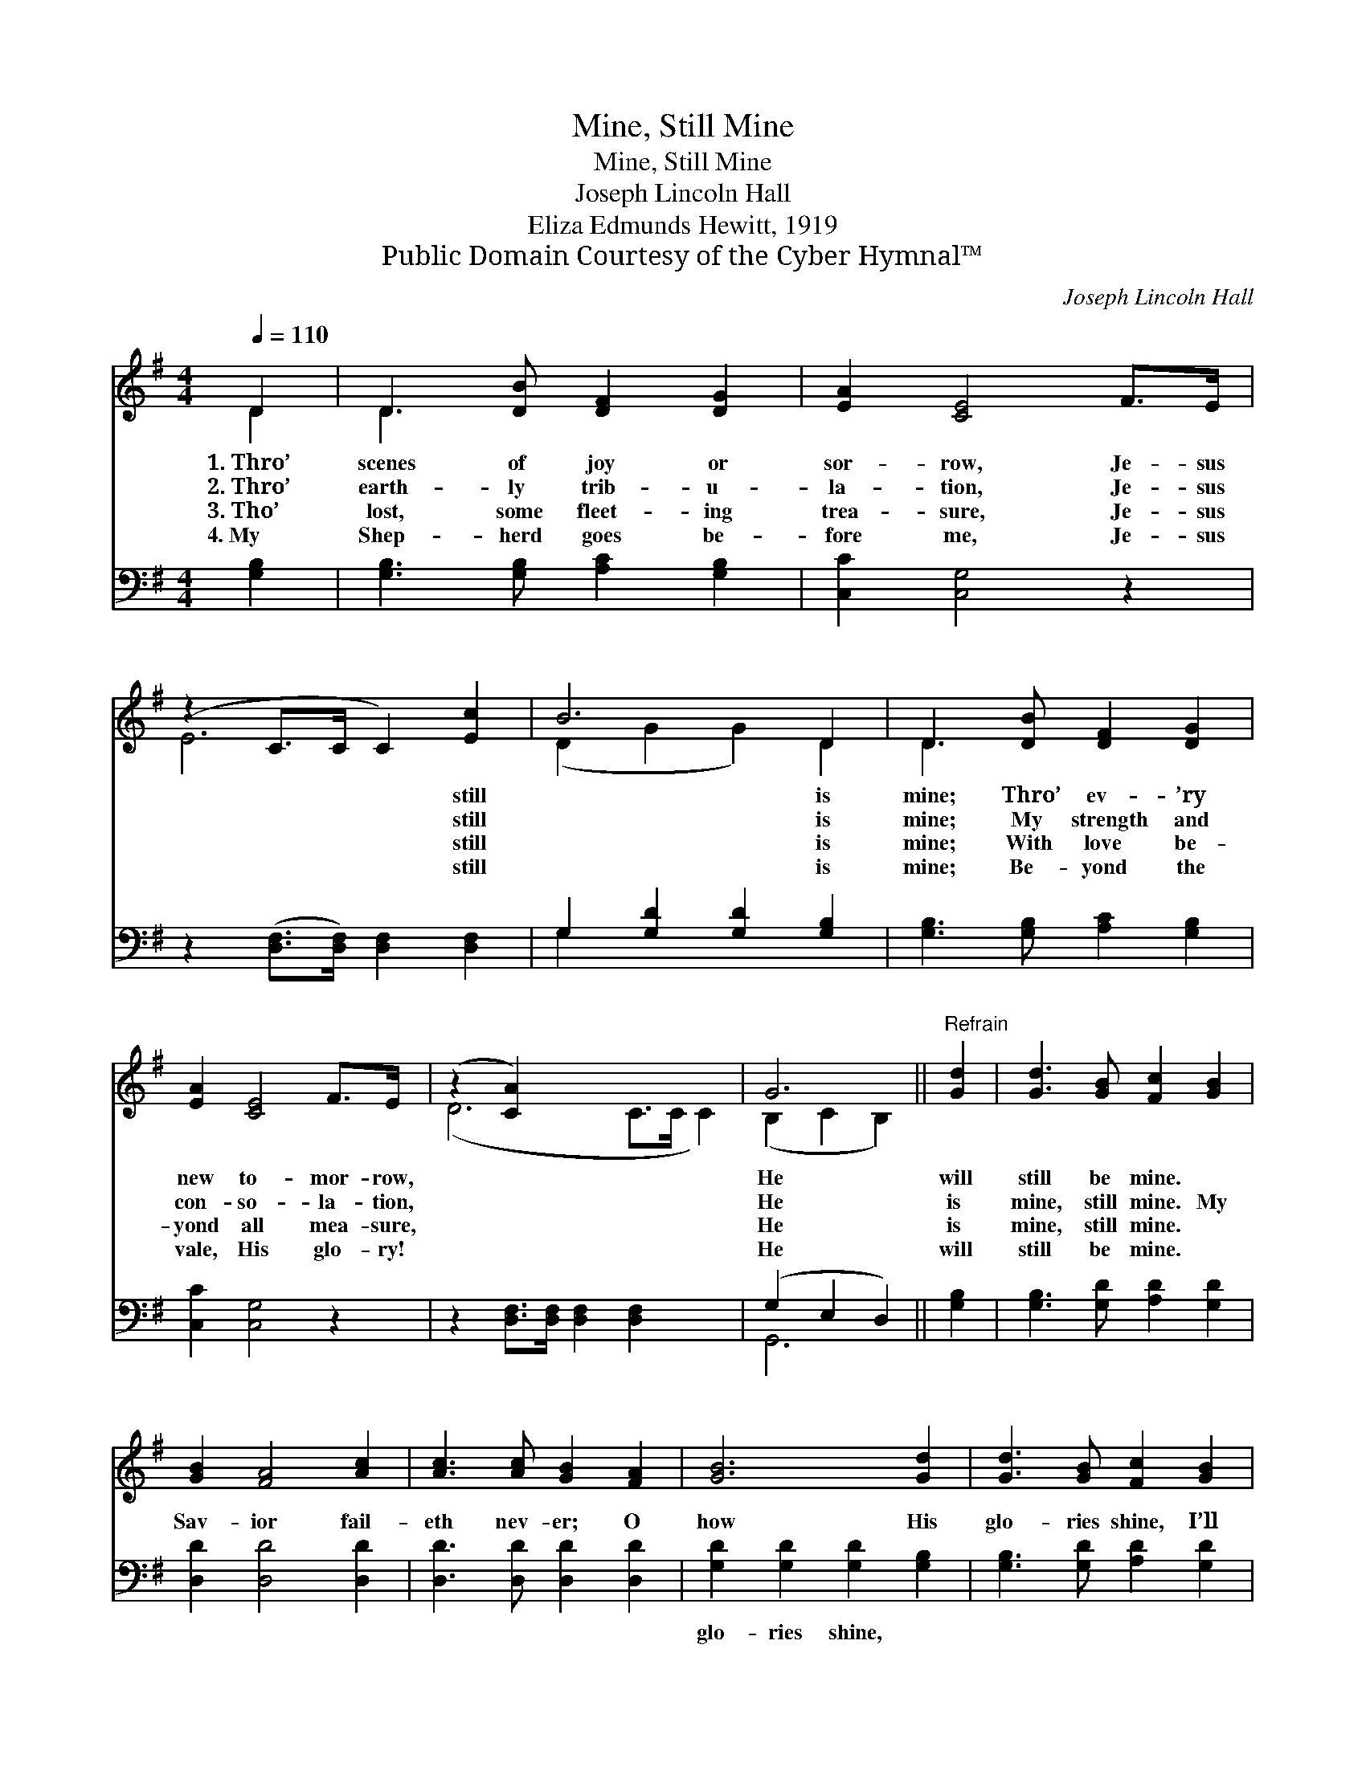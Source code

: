 X:1
T:Mine, Still Mine
T:Mine, Still Mine
T:Joseph Lincoln Hall
T:Eliza Edmunds Hewitt, 1919
T:Public Domain Courtesy of the Cyber Hymnal™
C:Joseph Lincoln Hall
Z:Public Domain
Z:Courtesy of the Cyber Hymnal™
%%score ( 1 2 ) ( 3 4 )
L:1/8
Q:1/4=110
M:4/4
K:G
V:1 treble 
V:2 treble 
V:3 bass 
V:4 bass 
V:1
 D2 | D3 [DB] [DF]2 [DG]2 | [EA]2 [CE]4 F>E | (z2 C>C C2) [Ec]2 | B6 D2 | D3 [DB] [DF]2 [DG]2 | %6
w: 1.~Thro’|scenes of joy or|sor- row, Je- sus|* * * still|* is|mine; Thro’ ev- ’ry|
w: 2.~Thro’|earth- ly trib- u-|la- tion, Je- sus|* * * still|* is|mine; My strength and|
w: 3.~Tho’|lost, some fleet- ing|trea- sure, Je- sus|* * * still|* is|mine; With love be-|
w: 4.~My|Shep- herd goes be-|fore me, Je- sus|* * * still|* is|mine; Be- yond the|
 [EA]2 [CE]4 F>E | (z2 [CA]2) x6 | G6 ||"^Refrain" [Gd]2 | [Gd]3 [GB] [Fc]2 [GB]2 | %11
w: new to- mor- row,||He|will|still be mine. *|
w: con- so- la- tion,||He|is|mine, still mine. My|
w: yond all mea- sure,||He|is|mine, still mine. *|
w: vale, His glo- ry!||He|will|still be mine. *|
 [GB]2 [FA]4 [Ac]2 | [Ac]3 [Ac] [GB]2 [FA]2 | [GB]6 [Gd]2 | [Gd]3 [GB] [Fc]2 [GB]2 | %15
w: ||||
w: Sav- ior fail-|eth nev- er; O|how His|glo- ries shine, I’ll|
w: ||||
w: ||||
 [EA]2 [CE]4 F>E | (z2 C2) [CA]2 x2 | G6 |] %18
w: |||
w: sing it out for-|* ev-||
w: |||
w: |||
V:2
 D2 | D3 x5 | x8 | E6 x2 | (D2 G2 G2) D2 | D3 x5 | x8 | (D6 C>C C2) | (B,2 C2 B,2) || x2 | x8 | %11
 x8 | x8 | x8 | x8 | x8 | D6 C>C | (B,2 C2 B,2) |] %18
V:3
 [G,B,]2 | [G,B,]3 [G,B,] [A,C]2 [G,B,]2 | [C,C]2 [C,G,]4 z2 | z2 ([D,F,]>[D,F,]) [D,F,]2 [D,F,]2 | %4
w: ~|~ ~ ~ ~|~ ~|~ * ~ ~|
 G,2 [G,D]2 [G,D]2 [G,B,]2 | [G,B,]3 [G,B,] [A,C]2 [G,B,]2 | [C,C]2 [C,G,]4 z2 | %7
w: ~ ~ ~ ~|~ ~ ~ ~|~ ~|
 z2 [D,F,]>[D,F,] [D,F,]2 [D,F,]2 x2 | (G,2 E,2 D,2) || [G,B,]2 | [G,B,]3 [G,D] [A,D]2 [G,D]2 | %11
w: ~ ~ ~ ~|~ * *|~|~ ~ ~ ~|
 [D,D]2 [D,D]4 [D,D]2 | [D,D]3 [D,D] [D,D]2 [D,D]2 | [G,D]2 [G,D]2 [G,D]2 [G,B,]2 | %14
w: ~ ~ ~|~ ~ ~ ~|glo- ries shine, ~|
 [G,B,]3 [G,D] [A,D]2 [G,D]2 | [C,C]2 [C,G,]4 z2 | z2 [D,F,]>[D,F,] [D,F,]2 [D,F,]2 | %17
w: ~ ~ ~ ~|~ ~|He is mine ~|
 (G,2 E,2 D,2) |] %18
w: ~ * *|
V:4
 x2 | x8 | x8 | x8 | G,2 x6 | x8 | x8 | x10 | G,,6 || x2 | x8 | x8 | x8 | x8 | x8 | x8 | x8 | %17
 G,,6 |] %18

